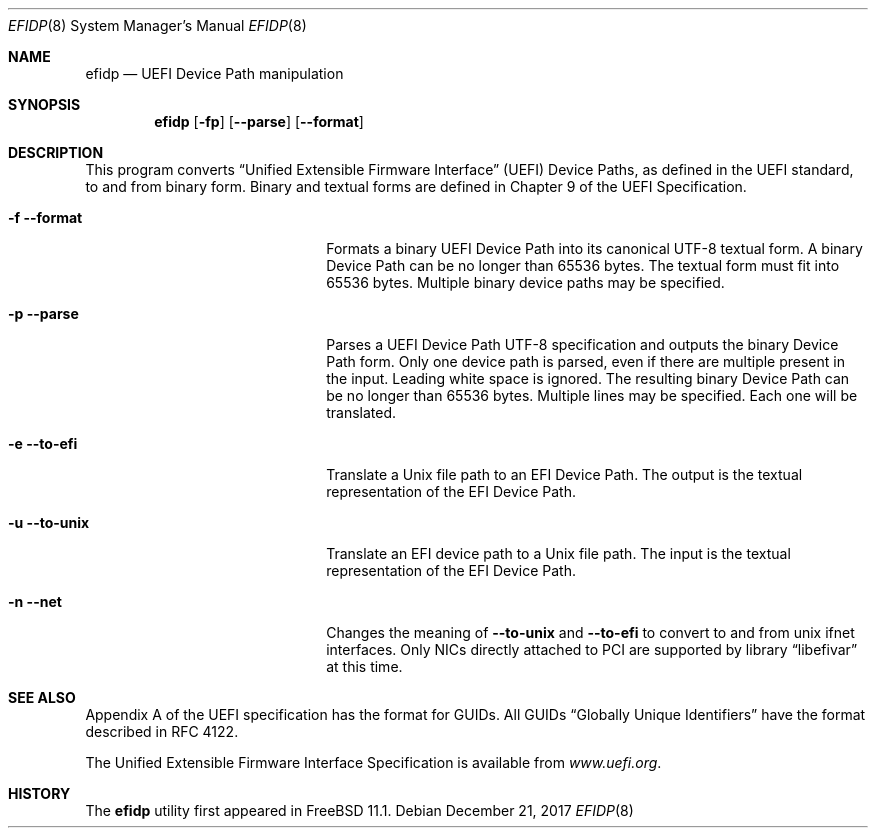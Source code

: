 .\" Copyright (c) 2017 Netflix, Inc
.\" All rights reserved.
.\"
.\" Redistribution and use in source and binary forms, with or without
.\" modification, are permitted provided that the following conditions
.\" are met:
.\" 1. Redistributions of source code must retain the above copyright
.\"    notice, this list of conditions and the following disclaimer.
.\" 2. Redistributions in binary form must reproduce the above copyright
.\"    notice, this list of conditions and the following disclaimer in the
.\"    documentation and/or other materials provided with the distribution.
.\"
.\" THIS SOFTWARE IS PROVIDED BY THE AUTHOR AND CONTRIBUTORS ``AS IS'' AND
.\" ANY EXPRESS OR IMPLIED WARRANTIES, INCLUDING, BUT NOT LIMITED TO, THE
.\" IMPLIED WARRANTIES OF MERCHANTABILITY AND FITNESS FOR A PARTICULAR PURPOSE
.\" ARE DISCLAIMED.  IN NO EVENT SHALL THE AUTHOR OR CONTRIBUTORS BE LIABLE
.\" FOR ANY DIRECT, INDIRECT, INCIDENTAL, SPECIAL, EXEMPLARY, OR CONSEQUENTIAL
.\" DAMAGES (INCLUDING, BUT NOT LIMITED TO, PROCUREMENT OF SUBSTITUTE GOODS
.\" OR SERVICES; LOSS OF USE, DATA, OR PROFITS; OR BUSINESS INTERRUPTION)
.\" HOWEVER CAUSED AND ON ANY THEORY OF LIABILITY, WHETHER IN CONTRACT, STRICT
.\" LIABILITY, OR TORT (INCLUDING NEGLIGENCE OR OTHERWISE) ARISING IN ANY WAY
.\" OUT OF THE USE OF THIS SOFTWARE, EVEN IF ADVISED OF THE POSSIBILITY OF
.\" SUCH DAMAGE.
.\"
.\" $FreeBSD$
.\"
.Dd December 21, 2017
.Dt EFIDP 8
.Os
.Sh NAME
.Nm efidp
.Nd UEFI Device Path manipulation
.Sh SYNOPSIS
.Nm
.Op Fl fp
.Op Fl -parse
.Op Fl -format
.Sh DESCRIPTION
This program converts
.Dq Unified Extensible Firmware Interface
.Pq UEFI
Device Paths, as defined in the UEFI standard, to and from binary form.
Binary and textual forms are defined in Chapter 9 of the UEFI
Specification.
.Pp
.Bl -tag -width 20m
.It Fl f Fl -format
Formats a binary UEFI Device Path into its canonical UTF-8 textual form.
A binary Device Path can be no longer than 65536 bytes.
The textual form must fit into 65536 bytes.
Multiple binary device paths may be specified.
.It Fl p Fl -parse
Parses a UEFI Device Path UTF-8 specification and outputs the binary
Device Path form.
Only one device path is parsed, even if there are multiple present in
the input.
Leading white space is ignored.
The resulting binary Device Path can be no longer than 65536 bytes.
Multiple lines may be specified.
Each one will be translated.
.It Fl e Fl -to-efi
Translate a Unix file path to an EFI Device Path.
The output is the textual representation of the EFI Device Path.
.It Fl u Fl -to-unix
Translate an EFI device path to a Unix file path.
The input is the textual representation of the EFI Device Path.
.It Fl n Fl -net
Changes the meaning of
.Fl -to-unix
and
.Fl -to-efi
to convert to and from unix ifnet interfaces.
Only NICs directly attached to PCI are supported by
.Lb libefivar
at this time.
.El
.Sh SEE ALSO
Appendix A of the UEFI specification has the format for GUIDs.
All GUIDs
.Dq Globally Unique Identifiers
have the format described in RFC 4122.
.Pp
The Unified Extensible Firmware Interface Specification is available
from
.Pa www.uefi.org .
.Sh HISTORY
The
.Nm
utility first appeared in
.Fx 11.1 .
